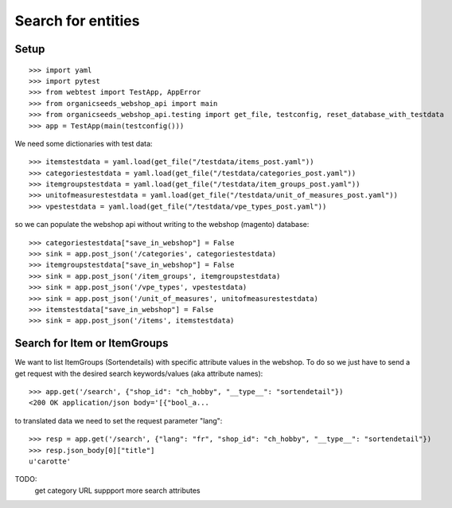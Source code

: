 Search for entities
===================

Setup
-----
::

    >>> import yaml
    >>> import pytest
    >>> from webtest import TestApp, AppError
    >>> from organicseeds_webshop_api import main
    >>> from organicseeds_webshop_api.testing import get_file, testconfig, reset_database_with_testdata
    >>> app = TestApp(main(testconfig()))

We need some dictionaries with test data::

    >>> itemstestdata = yaml.load(get_file("/testdata/items_post.yaml"))
    >>> categoriestestdata = yaml.load(get_file("/testdata/categories_post.yaml"))
    >>> itemgroupstestdata = yaml.load(get_file("/testdata/item_groups_post.yaml"))
    >>> unitofmeasurestestdata = yaml.load(get_file("/testdata/unit_of_measures_post.yaml"))
    >>> vpestestdata = yaml.load(get_file("/testdata/vpe_types_post.yaml"))


so we can populate the webshop api without writing to the webshop (magento) database::

    >>> categoriestestdata["save_in_webshop"] = False
    >>> sink = app.post_json('/categories', categoriestestdata)
    >>> itemgroupstestdata["save_in_webshop"] = False
    >>> sink = app.post_json('/item_groups', itemgroupstestdata)
    >>> sink = app.post_json('/vpe_types', vpestestdata)
    >>> sink = app.post_json('/unit_of_measures', unitofmeasurestestdata)
    >>> itemstestdata["save_in_webshop"] = False
    >>> sink = app.post_json('/items', itemstestdata)


Search for Item or ItemGroups
-------------------------------

We want to list ItemGroups (Sortendetails) with specific attribute values in the webshop.
To do so we just have to send a get request with the desired search keywords/values (aka attribute names)::

    >>> app.get('/search', {"shop_id": "ch_hobby", "__type__": "sortendetail"})
    <200 OK application/json body='[{"bool_a...

to translated data we need to set the request parameter "lang"::

    >>> resp = app.get('/search', {"lang": "fr", "shop_id": "ch_hobby", "__type__": "sortendetail"})
    >>> resp.json_body[0]["title"]
    u'carotte'


TODO:
      get category URL
      suppport more search attributes

